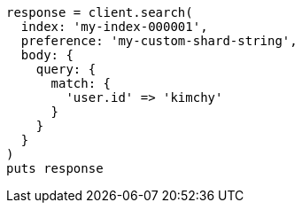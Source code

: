 [source, ruby]
----
response = client.search(
  index: 'my-index-000001',
  preference: 'my-custom-shard-string',
  body: {
    query: {
      match: {
        'user.id' => 'kimchy'
      }
    }
  }
)
puts response
----
